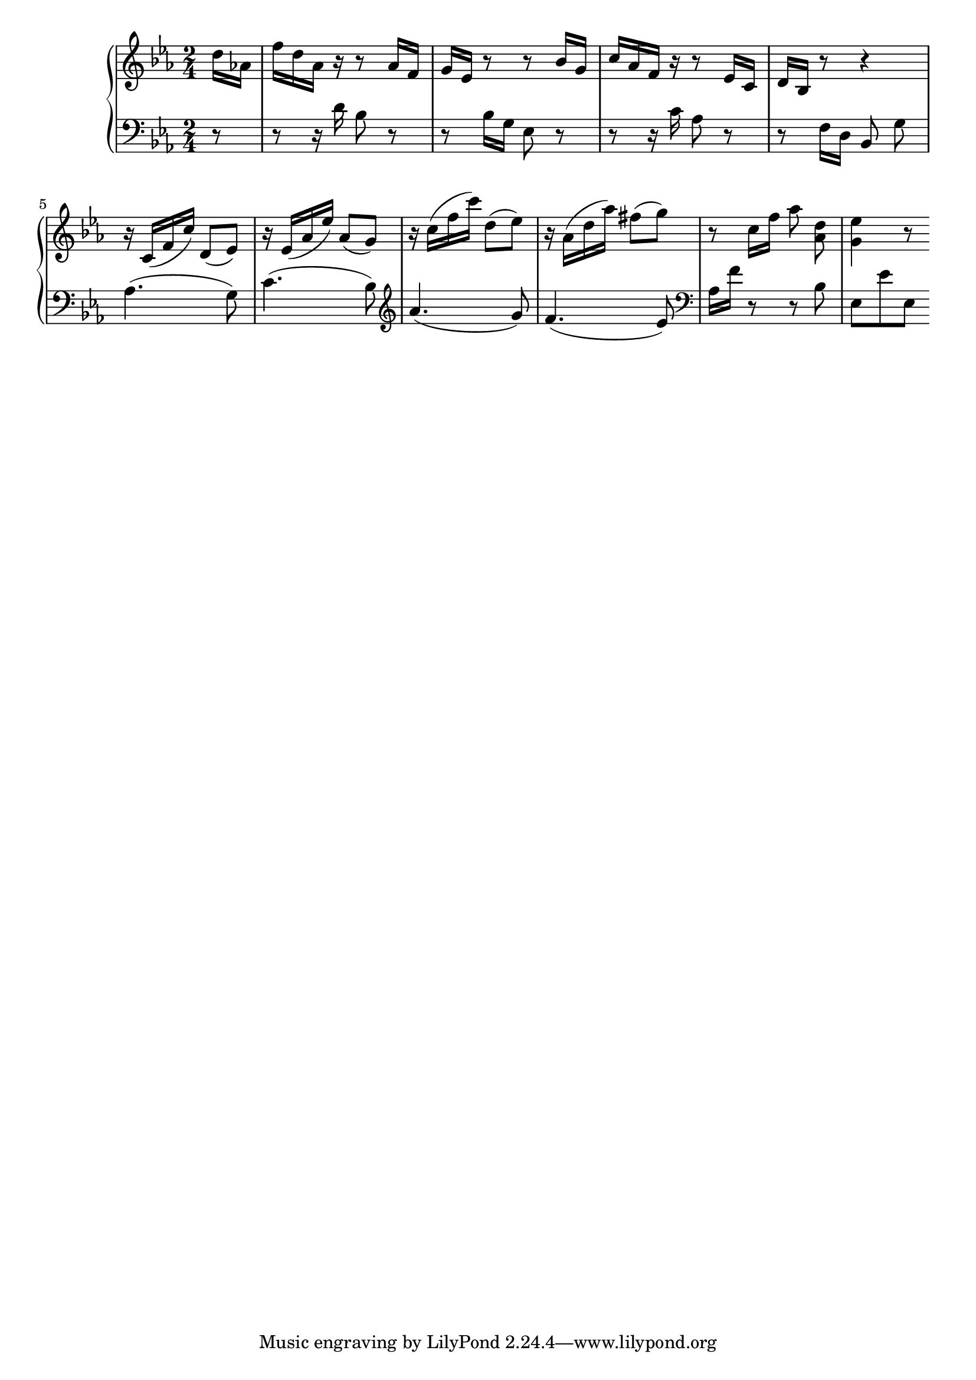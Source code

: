 Global =  {\key ees\major \time 2/4 \partial 8}

RH = \relative c'{
  d'16[ as!]

  f' d as r r8 as16 f
  g es r8 r bes'16 g
  c as f r r8 es16 c
  d bes r8 r4

  r16 c ( f  c') d,8 ( es)
  r16 es ( as  es') as,8 ( g)
  r16 c ( f  c') d,8 ( es)
  r16 as, ( d  as') fis8 ( g)

  r8 c,16 f as8\noBeam <as, d>
  <g es'>4 r8

}

LH = \relative c {
  r8

  r r16 d' bes8 r
  r bes16 g es8 r
  r r16 c' as8 r
  r f16 d bes8\noBeam g'

  as4. ( g8)
  c4. ( bes8)
  \clef treble as'4. ( g8)
  f4. ( es8)

  \clef bass as,16 f' r8 r bes,
   es,[  es'  es,]
}

\score { {
\context PianoStaff <<
  \new Staff = "up" {
    \Global \clef treble
    \RH
  }
  \new Staff = "down" {
    \Global \clef bass
    \LH
  }
>>
}
}

